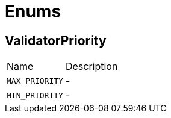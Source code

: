 = Enums

[[ValidatorPriority]]
== ValidatorPriority


[cols=">25%,75%"]
[frame="topbot"]
|===
^|Name | Description
|[[MAX_PRIORITY]]`MAX_PRIORITY`|-
|[[MIN_PRIORITY]]`MIN_PRIORITY`|-
|===


